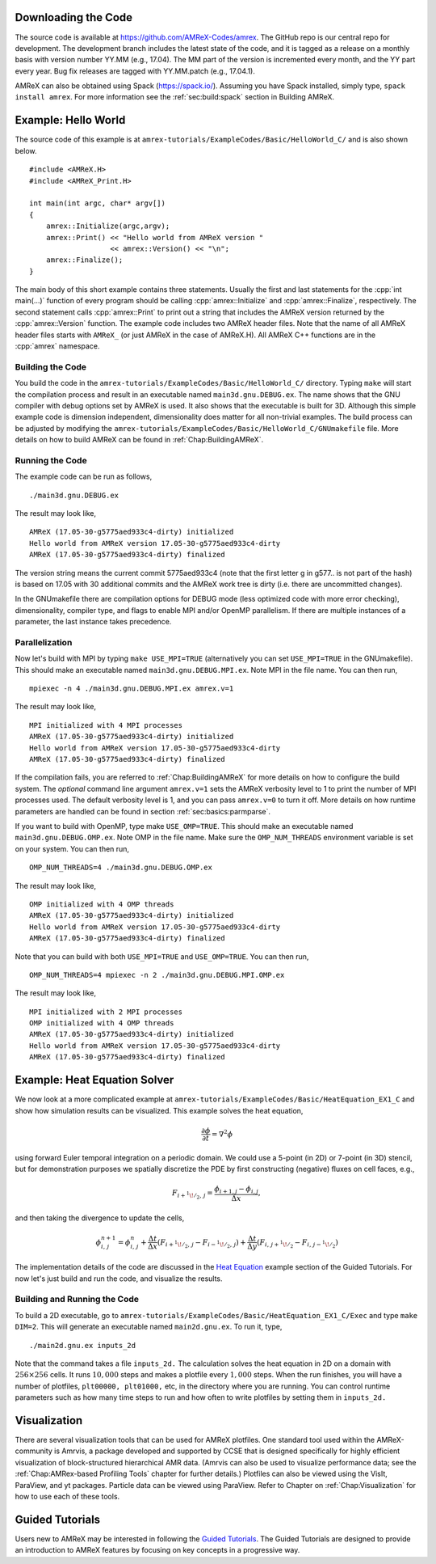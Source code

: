.. role:: cpp(code)
   :language: c++


Downloading the Code
====================

The source code is available at https://github.com/AMReX-Codes/amrex. The
GitHub repo is our central repo for development. The development branch
includes the latest state of the code, and it is tagged as a release
on a monthly basis with version number YY.MM (e.g., 17.04). The MM part of the
version is incremented every month, and the YY part every year.  Bug fix
releases are tagged with YY.MM.patch (e.g., 17.04.1).

AMReX can also be obtained using Spack (https://spack.io/).  Assuming
you have Spack installed, simply type, ``spack install amrex``. For more
information see the :ref:`sec:build:spack` section in Building AMReX.

Example: Hello World
====================

The source code of this example is at ``amrex-tutorials/ExampleCodes/Basic/HelloWorld_C/``
and is also shown below.

.. highlight:: c++

::

     #include <AMReX.H>
     #include <AMReX_Print.H>

     int main(int argc, char* argv[])
     {
         amrex::Initialize(argc,argv);
         amrex::Print() << "Hello world from AMReX version "
                        << amrex::Version() << "\n";
         amrex::Finalize();
     }

The main body of this short example contains three statements.  Usually the
first and last statements for the :cpp:`int main(...)` function of every
program should be calling :cpp:`amrex::Initialize` and :cpp:`amrex::Finalize`,
respectively. The second statement calls :cpp:`amrex::Print` to print out a
string that includes the AMReX version returned by the :cpp:`amrex::Version`
function. The example code includes two AMReX header files. Note that the name
of all AMReX header files starts with ``AMReX_`` (or just AMReX in the case of
AMReX.H). All AMReX C++ functions are in the :cpp:`amrex` namespace.

Building the Code
-----------------

You build the code in the ``amrex-tutorials/ExampleCodes/Basic/HelloWorld_C/`` directory.
Typing ``make`` will start the compilation process and result in an executable
named ``main3d.gnu.DEBUG.ex``. The name shows that the GNU compiler with debug
options set by AMReX is used.  It also shows that the executable is built for
3D. Although this simple example code is dimension independent, dimensionality
does matter for all non-trivial examples. The build process can be adjusted by
modifying the ``amrex-tutorials/ExampleCodes/Basic/HelloWorld_C/GNUmakefile`` file.  More
details on how to build AMReX can be found in :ref:`Chap:BuildingAMReX`.

Running the Code
----------------

The example code can be run as follows,

.. highlight:: console

::

      ./main3d.gnu.DEBUG.ex

The result may look like,

.. highlight:: console

::

      AMReX (17.05-30-g5775aed933c4-dirty) initialized
      Hello world from AMReX version 17.05-30-g5775aed933c4-dirty
      AMReX (17.05-30-g5775aed933c4-dirty) finalized

The version string means the current commit 5775aed933c4 (note that the first
letter g in g577.. is not part of the hash) is based on 17.05 with 30
additional commits and the AMReX work tree is dirty (i.e. there are uncommitted
changes).

In the GNUmakefile there are compilation options for DEBUG mode (less optimized
code with more error checking), dimensionality, compiler type, and flags to
enable MPI and/or OpenMP parallelism.  If there are multiple instances of a
parameter, the last instance takes precedence.

Parallelization
---------------

Now let's build with MPI by typing ``make USE_MPI=TRUE`` (alternatively you can
set ``USE_MPI=TRUE`` in the GNUmakefile). This should make an executable named
``main3d.gnu.DEBUG.MPI.ex``. Note MPI in the file name. You can then run,

.. highlight:: console

::

      mpiexec -n 4 ./main3d.gnu.DEBUG.MPI.ex amrex.v=1

The result may look like,

.. highlight:: console

::

      MPI initialized with 4 MPI processes
      AMReX (17.05-30-g5775aed933c4-dirty) initialized
      Hello world from AMReX version 17.05-30-g5775aed933c4-dirty
      AMReX (17.05-30-g5775aed933c4-dirty) finalized

If the compilation fails, you are referred to :ref:`Chap:BuildingAMReX` for
more details on how to configure the build system.  The *optional* command line
argument ``amrex.v=1`` sets the AMReX verbosity level
to 1 to print the number of MPI processes used.  The default verbosity
level is 1, and you can pass ``amrex.v=0`` to turn it off.
More details on how runtime parameters are handled can be found in
section :ref:`sec:basics:parmparse`.

If you want to build with OpenMP, type make ``USE_OMP=TRUE``.  This should make
an executable named ``main3d.gnu.DEBUG.OMP.ex``. Note OMP in the file name.
Make sure the ``OMP_NUM_THREADS`` environment variable is set on your system.
You can then run,

.. highlight:: console

::

      OMP_NUM_THREADS=4 ./main3d.gnu.DEBUG.OMP.ex

The result may look like,

.. highlight:: console

::

      OMP initialized with 4 OMP threads
      AMReX (17.05-30-g5775aed933c4-dirty) initialized
      Hello world from AMReX version 17.05-30-g5775aed933c4-dirty
      AMReX (17.05-30-g5775aed933c4-dirty) finalized

Note that you can build with both ``USE_MPI=TRUE`` and ``USE_OMP=TRUE``.  You
can then run,

.. highlight:: console

::

      OMP_NUM_THREADS=4 mpiexec -n 2 ./main3d.gnu.DEBUG.MPI.OMP.ex

The result may look like,

.. highlight:: console

::

      MPI initialized with 2 MPI processes
      OMP initialized with 4 OMP threads
      AMReX (17.05-30-g5775aed933c4-dirty) initialized
      Hello world from AMReX version 17.05-30-g5775aed933c4-dirty
      AMReX (17.05-30-g5775aed933c4-dirty) finalized

.. _sec:heat equation:

Example: Heat Equation Solver
=============================

We now look at a more complicated example at
``amrex-tutorials/ExampleCodes/Basic/HeatEquation_EX1_C`` and show how simulation results
can be visualized. This example solves the heat equation,

.. math:: \frac{\partial\phi}{\partial t} = \nabla^2\phi

using forward Euler temporal integration on a periodic domain.  We could use a
5-point (in 2D) or 7-point (in 3D) stencil, but for demonstration purposes we
spatially discretize the PDE by first constructing (negative) fluxes on cell faces, e.g.,

.. math:: F_{i+^1\!/_2,\,j} = \frac{\phi_{i+1,j}-\phi_{i,j}}{\Delta x},

and then taking the divergence to update the cells,

.. math::

   \phi_{i,\,j}^{n+1} = \phi_{i,\,j}^n
   + \frac{\Delta t}{\Delta x}\left(F_{i+^1\!/_2,\,j}-F_{i-^1\!/_2,\,j}\right)
   + \frac{\Delta t}{\Delta y}\left(F_{i,\,j+^1\!/_2}-F_{i,\,j-^1\!/_2}\right)

The implementation details of the code are discussed in the `Heat Equation`_ example
section of the Guided Tutorials. For now let's just build and run the code, and
visualize the results.

.. _`Heat Equation`: https://amrex-codes.github.io/amrex/tutorials_html/HeatEquation_EX1_C.html#guided-heat

Building and Running the Code
-----------------------------

To build a 2D executable, go to
``amrex-tutorials/ExampleCodes/Basic/HeatEquation_EX1_C/Exec`` and type ``make DIM=2``. This
will generate an executable named ``main2d.gnu.ex``. To run it, type,

.. highlight:: console

::

      ./main2d.gnu.ex inputs_2d

Note that the command takes a file ``inputs_2d.`` The calculation solves the
heat equation in 2D on a domain with :math:`256 \times 256` cells.  It runs
:math:`10,000` steps and makes a plotfile every :math:`1,000` steps.  When the
run finishes, you will have a number of plotfiles, ``plt00000, plt01000,`` etc,
in the directory where you are running.  You can control runtime parameters
such as how many time steps to run and how often to write plotfiles by setting
them in ``inputs_2d.``

Visualization
=============

There are several visualization tools that can be used for AMReX plotfiles.
One standard tool used within the AMReX-community is Amrvis, a package
developed and supported by CCSE that is designed specifically for highly
efficient visualization of block-structured hierarchical AMR data.  (Amrvis can
also be used to visualize performance data; see the :ref:`Chap:AMRex-based
Profiling Tools` chapter for further details.) Plotfiles can also be viewed
using the VisIt, ParaView, and yt packages.  Particle data can be viewed using
ParaView.  Refer to Chapter on :ref:`Chap:Visualization` for how to use each of
these tools.

Guided Tutorials
================

Users new to AMReX may be interested in following the `Guided Tutorials`_.
The Guided Tutorials are designed to provide an introduction to AMReX
features by focusing on key concepts in a progressive way.

.. _`Guided Tutorials`: https://amrex-codes.github.io/amrex/tutorials_html/


